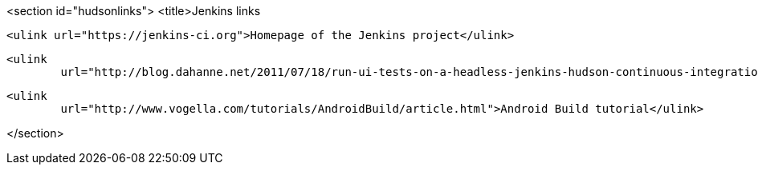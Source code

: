 <section id="hudsonlinks">
	<title>Jenkins links
	
		<ulink url="https://jenkins-ci.org">Homepage of the Jenkins project</ulink>
	
	
		<ulink
			url="http://blog.dahanne.net/2011/07/18/run-ui-tests-on-a-headless-jenkins-hudson-continuous-integration-server-running-ubuntu/">Running tests on a headless Jenkins server</ulink>
	
	
		<ulink
			url="http://www.vogella.com/tutorials/AndroidBuild/article.html">Android Build tutorial</ulink>
	
</section>